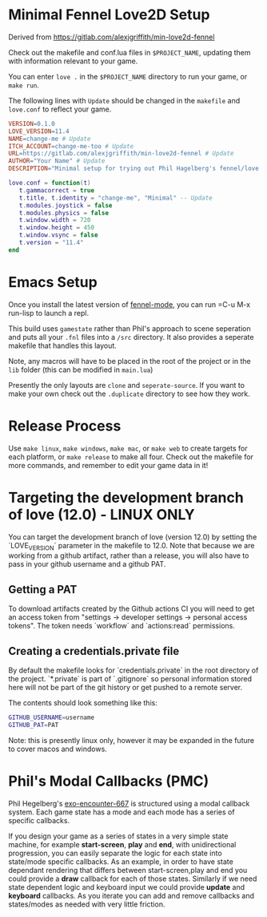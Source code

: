 * Minimal Fennel Love2D Setup

Derived from https://gitlab.com/alexjgriffith/min-love2d-fennel

Check out the makefile and conf.lua files in =$PROJECT_NAME=, updating them with information relevant to your game.

You can enter =love .= in the =$PROJECT_NAME= directory to run your game, or =make run=.

The following lines with =Update= should be changed in the =makefile= and =love.conf= to reflect your game.

#+BEGIN_SRC makefile
VERSION=0.1.0
LOVE_VERSION=11.4
NAME=change-me # Update
ITCH_ACCOUNT=change-me-too # Update
URL=https://gitlab.com/alexjgriffith/min-love2d-fennel # Update
AUTHOR="Your Name" # Update
DESCRIPTION="Minimal setup for trying out Phil Hagelberg's fennel/love game design process." # Update
#+END_SRC

#+BEGIN_SRC lua
love.conf = function(t)
   t.gammacorrect = true
   t.title, t.identity = "change-me", "Minimal" -- Update
   t.modules.joystick = false
   t.modules.physics = false
   t.window.width = 720
   t.window.height = 450
   t.window.vsync = false
   t.version = "11.4"
end
#+END_SRC

* Emacs Setup

Once you install the latest version of [[https://gitlab.com/technomancy/fennel-mode][fennel-mode]], you can run
=C-u M-x run-lisp to launch a repl.

This build uses =gamestate= rather than Phil's approach to scene seperation and puts all your =.fnl= files into a =/src= directory. It also provides a seperate makefile that handles this layout.

Note, any macros will have to be placed in the root of the project or in the =lib= folder (this can be modified in =main.lua=)

Presently the only layouts are =clone= and =seperate-source=. If you want to make your own check out the =.duplicate= directory to see how they work.

* Release Process

Use =make linux=, =make windows=,  =make mac=, or =make web= to create targets for each platform, or =make release= to make all four. Check out the makefile for more commands, and remember to edit your game data in it!

* Targeting the development branch of love (12.0) - LINUX ONLY
You can target the development branch of love (version 12.0) by setting the `LOVE_VERSION` parameter in the makefile to 12.0. Note that because we are working from a github artifact, rather than a release, you will also have to pass in your github username and a github PAT.

** Getting a PAT
To download artifacts created by the Github actions CI you will need to get an access token from "settings -> developer settings -> personal access tokens". The token needs `workflow` and `actions:read` permissions.

** Creating a credentials.private file
By default the makefile looks for `credentials.private` in the root directory of the project. `*.private` is part of `.gitignore` so personal information stored here will not be part of the git history or get pushed to a remote server.

The contents should look something like this:
#+BEGIN_SRC bash
GITHUB_USERNAME=username
GITHUB_PAT=PAT
#+END_SRC

Note: this is presently linux only, however it may be expanded in the future to cover macos and windows.

* Phil's Modal Callbacks (PMC)

Phil Hegelberg's [[https://gitlab.com/technomancy/exo-encounter-667/][exo-encounter-667]] is structured using a modal callback system. Each game state has a mode and each mode has a series of specific callbacks.

If you design your game as a series of states in a very simple state machine, for example *start-screen*, *play* and *end*, with unidirectional progression, you can easily separate the logic for each state into state/mode specific callbacks. As an example, in order to have state dependant rendering that differs between start-screen,play and end you could provide a *draw* callback for each of those states. Similarly if we need state dependent logic and keyboard input we could provide *update* and *keyboard* callbacks. As you iterate you can add and remove callbacks and states/modes as needed with very little friction.
